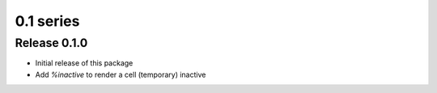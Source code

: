 ========================================
0.1 series
========================================

Release 0.1.0
=============

* Initial release of this package
* Add `%inactive` to render a cell (temporary) inactive